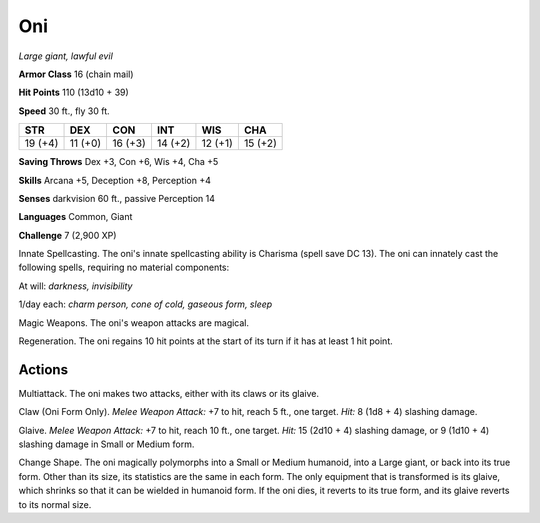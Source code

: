 Oni
---


.. https://stackoverflow.com/questions/11984652/bold-italic-in-restructuredtext

.. raw:: html

   <style type="text/css">
     span.bolditalic {
       font-weight: bold;
       font-style: italic;
     }
   </style>

.. role:: bi
   :class: bolditalic


*Large giant, lawful evil*

**Armor Class** 16 (chain mail)

**Hit Points** 110 (13d10 + 39)

**Speed** 30 ft., fly 30 ft.

+-----------+-----------+-----------+-----------+-----------+-----------+
| **STR**   | **DEX**   | **CON**   | **INT**   | **WIS**   | **CHA**   |
+===========+===========+===========+===========+===========+===========+
| 19 (+4)   | 11 (+0)   | 16 (+3)   | 14 (+2)   | 12 (+1)   | 15 (+2)   |
+-----------+-----------+-----------+-----------+-----------+-----------+

**Saving Throws** Dex +3, Con +6, Wis +4, Cha +5

**Skills** Arcana +5, Deception +8, Perception +4

**Senses** darkvision 60 ft., passive Perception 14

**Languages** Common, Giant

**Challenge** 7 (2,900 XP)

:bi:`Innate Spellcasting`. The oni's innate spellcasting ability is
Charisma (spell save DC 13). The oni can innately cast the following
spells, requiring no material components:

At will: *darkness, invisibility*

1/day each: *charm person, cone of cold, gaseous form, sleep*

:bi:`Magic Weapons`. The oni's weapon attacks are magical.

:bi:`Regeneration`. The oni regains 10 hit points at the start of its
turn if it has at least 1 hit point.


Actions
^^^^^^^

:bi:`Multiattack`. The oni makes two attacks, either with its claws or
its glaive.

:bi:`Claw (Oni Form Only)`. *Melee Weapon Attack:* +7 to hit, reach 5
ft., one target. *Hit:* 8 (1d8 + 4) slashing damage.

:bi:`Glaive`. *Melee Weapon Attack:* +7 to hit, reach 10 ft., one
target. *Hit:* 15 (2d10 + 4) slashing damage, or 9 (1d10 + 4) slashing
damage in Small or Medium form.

:bi:`Change Shape`. The oni magically polymorphs into a Small or Medium
humanoid, into a Large giant, or back into its true form. Other than its
size, its statistics are the same in each form. The only equipment that
is transformed is its glaive, which shrinks so that it can be wielded in
humanoid form. If the oni dies, it reverts to its true form, and its
glaive reverts to its normal size.

